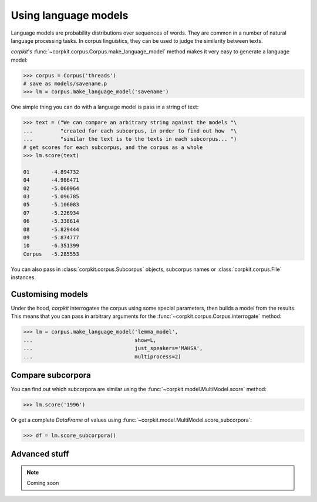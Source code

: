 Using language models 
======================

Language models are probability distributions over sequences of words. They are common in a number of natural language processing tasks. In corpus linguistics, they can be used to judge the similarity between texts.

*corpkit*'s :func:`~corpkit.corpus.Corpus.make_language_model` method makes it very easy to generate a language model:

.. code-block:: python

   >>> corpus = Corpus('threads')
   # save as models/savename.p
   >>> lm = corpus.make_language_model('savename')

One simple thing you can do with a language model is pass in a string of text:

.. code-block:: python

   >>> text = ("We can compare an arbitrary string against the models "\
   ...         "created for each subcorpus, in order to find out how  "\
   ...         "similar the text is to the texts in each subcorpus... ")
   # get scores for each subcorpus, and the corpus as a whole
   >>> lm.score(text)

   01       -4.894732
   04       -4.986471
   02       -5.060964
   03       -5.096785
   05       -5.106083
   07       -5.226934
   06       -5.338614
   08       -5.829444
   09       -5.874777
   10       -6.351399
   Corpus   -5.285553

You can also pass in :class:`corpkit.corpus.Subcorpus` objects, subcorpus names or :class:`corpkit.corpus.File` instances.

Customising models
--------------------

Under the hood, *corpkit* interrogates the corpus using some special parameters, then builds a model from the results. This means that you can pass in arbitrary arguments for the :func:`~corpkit.corpus.Corpus.interrogate` method:

.. code-block:: python

   >>> lm = corpus.make_language_model('lemma_model',
   ...                                 show=L,
   ...                                 just_speakers='MAHSA',
   ...                                 multiprocess=2)


Compare subcorpora
-------------------

You can find out which subcorpora are similar using the :func:`~corpkit.model.MultiModel.score` method:

.. code-block:: python

   >>> lm.score('1996')

Or get a complete *DataFrame* of values using :func:`~corpkit.model.MultiModel.score_subcorpora`:

.. code-block:: python

   >>> df = lm.score_subcorpora()


Advanced stuff
----------------

.. note::

   Coming soon
